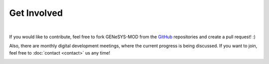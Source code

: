 Get Involved
=============


.. image:: _static/gmd_team.jpg
    :width: 600
    :align: center

|

If you would like to contribute, feel free to fork GENeSYS-MOD from the `GitHub <https://github.com/GENeSYS-MOD>`_ repositories and create a pull request! :)

Also, there are monthly digital development meetings, where the current progress is being discussed. If you want to join, feel free to :doc:`contact <contact>` us any time!

.. image:: _static/gmd_emoji_wo_text.png 
    :width: 275
    :align: center